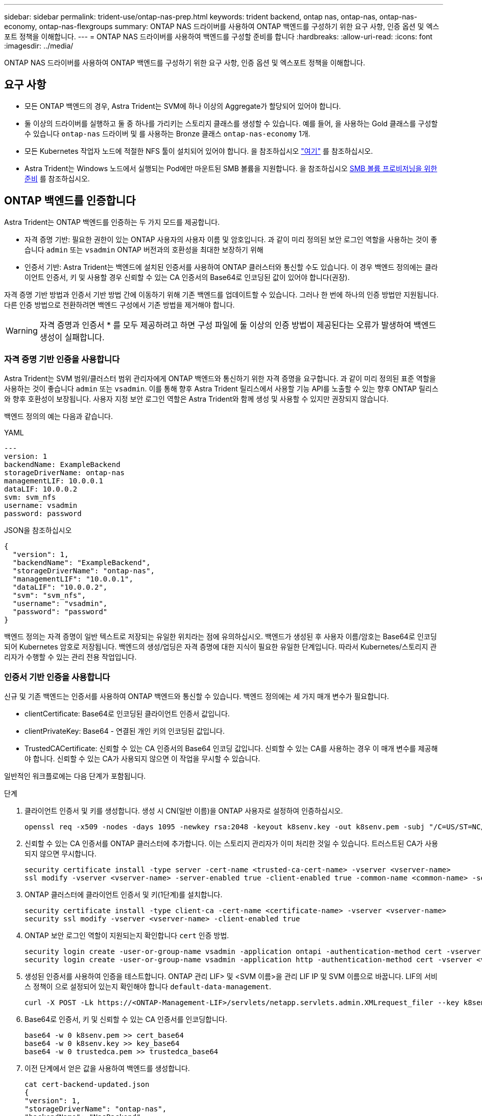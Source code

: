 ---
sidebar: sidebar 
permalink: trident-use/ontap-nas-prep.html 
keywords: trident backend, ontap nas, ontap-nas, ontap-nas-economy, ontap-nas-flexgroups 
summary: ONTAP NAS 드라이버를 사용하여 ONTAP 백엔드를 구성하기 위한 요구 사항, 인증 옵션 및 엑스포트 정책을 이해합니다. 
---
= ONTAP NAS 드라이버를 사용하여 백엔드를 구성할 준비를 합니다
:hardbreaks:
:allow-uri-read: 
:icons: font
:imagesdir: ../media/


[role="lead"]
ONTAP NAS 드라이버를 사용하여 ONTAP 백엔드를 구성하기 위한 요구 사항, 인증 옵션 및 엑스포트 정책을 이해합니다.



== 요구 사항

* 모든 ONTAP 백엔드의 경우, Astra Trident는 SVM에 하나 이상의 Aggregate가 할당되어 있어야 합니다.
* 둘 이상의 드라이버를 실행하고 둘 중 하나를 가리키는 스토리지 클래스를 생성할 수 있습니다. 예를 들어, 을 사용하는 Gold 클래스를 구성할 수 있습니다 `ontap-nas` 드라이버 및 를 사용하는 Bronze 클래스 `ontap-nas-economy` 1개.
* 모든 Kubernetes 작업자 노드에 적절한 NFS 툴이 설치되어 있어야 합니다. 을 참조하십시오 link:worker-node-prep.html["여기"] 를 참조하십시오.
* Astra Trident는 Windows 노드에서 실행되는 Pod에만 마운트된 SMB 볼륨을 지원합니다. 을 참조하십시오 <<SMB 볼륨 프로비저닝을 위한 준비>> 를 참조하십시오.




== ONTAP 백엔드를 인증합니다

Astra Trident는 ONTAP 백엔드를 인증하는 두 가지 모드를 제공합니다.

* 자격 증명 기반: 필요한 권한이 있는 ONTAP 사용자의 사용자 이름 및 암호입니다. 과 같이 미리 정의된 보안 로그인 역할을 사용하는 것이 좋습니다 `admin` 또는 `vsadmin` ONTAP 버전과의 호환성을 최대한 보장하기 위해
* 인증서 기반: Astra Trident는 백엔드에 설치된 인증서를 사용하여 ONTAP 클러스터와 통신할 수도 있습니다. 이 경우 백엔드 정의에는 클라이언트 인증서, 키 및 사용할 경우 신뢰할 수 있는 CA 인증서의 Base64로 인코딩된 값이 있어야 합니다(권장).


자격 증명 기반 방법과 인증서 기반 방법 간에 이동하기 위해 기존 백엔드를 업데이트할 수 있습니다. 그러나 한 번에 하나의 인증 방법만 지원됩니다. 다른 인증 방법으로 전환하려면 백엔드 구성에서 기존 방법을 제거해야 합니다.


WARNING: 자격 증명과 인증서 * 를 모두 제공하려고 하면 구성 파일에 둘 이상의 인증 방법이 제공된다는 오류가 발생하여 백엔드 생성이 실패합니다.



=== 자격 증명 기반 인증을 사용합니다

Astra Trident는 SVM 범위/클러스터 범위 관리자에게 ONTAP 백엔드와 통신하기 위한 자격 증명을 요구합니다. 과 같이 미리 정의된 표준 역할을 사용하는 것이 좋습니다 `admin` 또는 `vsadmin`. 이를 통해 향후 Astra Trident 릴리스에서 사용할 기능 API를 노출할 수 있는 향후 ONTAP 릴리스와 향후 호환성이 보장됩니다. 사용자 지정 보안 로그인 역할은 Astra Trident와 함께 생성 및 사용할 수 있지만 권장되지 않습니다.

백엔드 정의의 예는 다음과 같습니다.

[role="tabbed-block"]
====
.YAML
--
[listing]
----
---
version: 1
backendName: ExampleBackend
storageDriverName: ontap-nas
managementLIF: 10.0.0.1
dataLIF: 10.0.0.2
svm: svm_nfs
username: vsadmin
password: password
----
--
.JSON을 참조하십시오
--
[listing]
----
{
  "version": 1,
  "backendName": "ExampleBackend",
  "storageDriverName": "ontap-nas",
  "managementLIF": "10.0.0.1",
  "dataLIF": "10.0.0.2",
  "svm": "svm_nfs",
  "username": "vsadmin",
  "password": "password"
}
----
--
====
백엔드 정의는 자격 증명이 일반 텍스트로 저장되는 유일한 위치라는 점에 유의하십시오. 백엔드가 생성된 후 사용자 이름/암호는 Base64로 인코딩되어 Kubernetes 암호로 저장됩니다. 백엔드의 생성/업딩은 자격 증명에 대한 지식이 필요한 유일한 단계입니다. 따라서 Kubernetes/스토리지 관리자가 수행할 수 있는 관리 전용 작업입니다.



=== 인증서 기반 인증을 사용합니다

신규 및 기존 백엔드는 인증서를 사용하여 ONTAP 백엔드와 통신할 수 있습니다. 백엔드 정의에는 세 가지 매개 변수가 필요합니다.

* clientCertificate: Base64로 인코딩된 클라이언트 인증서 값입니다.
* clientPrivateKey: Base64 - 연결된 개인 키의 인코딩된 값입니다.
* TrustedCACertificate: 신뢰할 수 있는 CA 인증서의 Base64 인코딩 값입니다. 신뢰할 수 있는 CA를 사용하는 경우 이 매개 변수를 제공해야 합니다. 신뢰할 수 있는 CA가 사용되지 않으면 이 작업을 무시할 수 있습니다.


일반적인 워크플로에는 다음 단계가 포함됩니다.

.단계
. 클라이언트 인증서 및 키를 생성합니다. 생성 시 CN(일반 이름)을 ONTAP 사용자로 설정하여 인증하십시오.
+
[listing]
----
openssl req -x509 -nodes -days 1095 -newkey rsa:2048 -keyout k8senv.key -out k8senv.pem -subj "/C=US/ST=NC/L=RTP/O=NetApp/CN=vsadmin"
----
. 신뢰할 수 있는 CA 인증서를 ONTAP 클러스터에 추가합니다. 이는 스토리지 관리자가 이미 처리한 것일 수 있습니다. 트러스트된 CA가 사용되지 않으면 무시합니다.
+
[listing]
----
security certificate install -type server -cert-name <trusted-ca-cert-name> -vserver <vserver-name>
ssl modify -vserver <vserver-name> -server-enabled true -client-enabled true -common-name <common-name> -serial <SN-from-trusted-CA-cert> -ca <cert-authority>
----
. ONTAP 클러스터에 클라이언트 인증서 및 키(1단계)를 설치합니다.
+
[listing]
----
security certificate install -type client-ca -cert-name <certificate-name> -vserver <vserver-name>
security ssl modify -vserver <vserver-name> -client-enabled true
----
. ONTAP 보안 로그인 역할이 지원되는지 확인합니다 `cert` 인증 방법.
+
[listing]
----
security login create -user-or-group-name vsadmin -application ontapi -authentication-method cert -vserver <vserver-name>
security login create -user-or-group-name vsadmin -application http -authentication-method cert -vserver <vserver-name>
----
. 생성된 인증서를 사용하여 인증을 테스트합니다. ONTAP 관리 LIF> 및 <SVM 이름>을 관리 LIF IP 및 SVM 이름으로 바꿉니다. LIF의 서비스 정책이 으로 설정되어 있는지 확인해야 합니다 `default-data-management`.
+
[listing]
----
curl -X POST -Lk https://<ONTAP-Management-LIF>/servlets/netapp.servlets.admin.XMLrequest_filer --key k8senv.key --cert ~/k8senv.pem -d '<?xml version="1.0" encoding="UTF-8"?><netapp xmlns="http://www.netapp.com/filer/admin" version="1.21" vfiler="<vserver-name>"><vserver-get></vserver-get></netapp>'
----
. Base64로 인증서, 키 및 신뢰할 수 있는 CA 인증서를 인코딩합니다.
+
[listing]
----
base64 -w 0 k8senv.pem >> cert_base64
base64 -w 0 k8senv.key >> key_base64
base64 -w 0 trustedca.pem >> trustedca_base64
----
. 이전 단계에서 얻은 값을 사용하여 백엔드를 생성합니다.
+
[listing]
----
cat cert-backend-updated.json
{
"version": 1,
"storageDriverName": "ontap-nas",
"backendName": "NasBackend",
"managementLIF": "1.2.3.4",
"dataLIF": "1.2.3.8",
"svm": "vserver_test",
"clientCertificate": "Faaaakkkkeeee...Vaaalllluuuueeee",
"clientPrivateKey": "LS0tFaKE...0VaLuES0tLS0K",
"storagePrefix": "myPrefix_"
}

#Update backend with tridentctl
tridentctl update backend NasBackend -f cert-backend-updated.json -n trident
+------------+----------------+--------------------------------------+--------+---------+
|    NAME    | STORAGE DRIVER |                 UUID                 | STATE  | VOLUMES |
+------------+----------------+--------------------------------------+--------+---------+
| NasBackend | ontap-nas      | 98e19b74-aec7-4a3d-8dcf-128e5033b214 | online |       9 |
+------------+----------------+--------------------------------------+--------+---------+
----




=== 인증 방법을 업데이트하거나 자격 증명을 회전합니다

다른 인증 방법을 사용하거나 자격 증명을 회전하도록 기존 백엔드를 업데이트할 수 있습니다. 이렇게 하면 사용자 이름/암호를 사용하는 백엔드를 인증서를 사용하도록 업데이트할 수 있고 인증서를 사용하는 백엔드는 사용자 이름/암호 기반으로 업데이트할 수 있습니다. 이렇게 하려면 기존 인증 방법을 제거하고 새 인증 방법을 추가해야 합니다. 그런 다음 실행할 필수 매개 변수가 포함된 업데이트된 backend.json 파일을 사용합니다 `tridentctl update backend`.

[listing]
----
cat cert-backend-updated.json
{
"version": 1,
"storageDriverName": "ontap-nas",
"backendName": "NasBackend",
"managementLIF": "1.2.3.4",
"dataLIF": "1.2.3.8",
"svm": "vserver_test",
"username": "vsadmin",
"password": "password",
"storagePrefix": "myPrefix_"
}

#Update backend with tridentctl
tridentctl update backend NasBackend -f cert-backend-updated.json -n trident
+------------+----------------+--------------------------------------+--------+---------+
|    NAME    | STORAGE DRIVER |                 UUID                 | STATE  | VOLUMES |
+------------+----------------+--------------------------------------+--------+---------+
| NasBackend | ontap-nas      | 98e19b74-aec7-4a3d-8dcf-128e5033b214 | online |       9 |
+------------+----------------+--------------------------------------+--------+---------+
----

NOTE: 암호를 회전할 때 스토리지 관리자는 먼저 ONTAP에서 사용자의 암호를 업데이트해야 합니다. 그 다음에는 백엔드 업데이트가 있습니다. 인증서를 회전할 때 여러 인증서를 사용자에게 추가할 수 있습니다. 그런 다음 백엔드가 업데이트되어 새 인증서를 사용합니다. 그러면 ONTAP 클러스터에서 이전 인증서를 삭제할 수 있습니다.

백엔드를 업데이트해도 이미 생성된 볼륨에 대한 액세스가 중단되거나 이후에 생성된 볼륨 연결에 영향을 미치지 않습니다. 백엔드 업데이트가 성공적이면 Astra Trident가 ONTAP 백엔드와 통신하고 향후 볼륨 작업을 처리할 수 있음을 나타냅니다.



== NFS 엑스포트 정책을 관리합니다

Astra Trident는 NFS 엑스포트 정책을 사용하여 프로비저닝하는 볼륨에 대한 액세스를 제어합니다.

Astra Trident는 엑스포트 정책을 사용할 때 다음 두 가지 옵션을 제공합니다.

* Astra Trident는 엑스포트 정책 자체를 동적으로 관리할 수 있습니다. 이 운영 모드에서 스토리지 관리자는 허용할 수 있는 IP 주소를 나타내는 CIDR 블록 목록을 지정합니다. Astra Trident는 이러한 범위에 속하는 노드 IP를 엑스포트 정책에 자동으로 추가합니다. 또는 CIDR을 지정하지 않으면 노드에서 발견된 글로벌 범위의 유니캐스트 IP가 내보내기 정책에 추가됩니다.
* 스토리지 관리자는 엑스포트 정책을 생성하고 규칙을 수동으로 추가할 수 있습니다. Astra Trident는 구성에 다른 엑스포트 정책 이름을 지정하지 않는 한 기본 엑스포트 정책을 사용합니다.




=== 엑스포트 정책을 동적으로 관리

CSI Trident의 20.04 릴리스는 ONTAP 백엔드에 대한 엑스포트 정책을 동적으로 관리할 수 있는 기능을 제공합니다. 따라서 스토리지 관리자는 명시적 규칙을 수동으로 정의하는 대신 작업자 노드 IP에 허용되는 주소 공간을 지정할 수 있습니다. 엑스포트 정책 관리를 크게 간소화하므로, 엑스포트 정책을 수정하면 더 이상 스토리지 클러스터에 대한 수동 작업이 필요하지 않습니다. 또한 스토리지 클러스터에 대한 액세스를 지정된 범위의 IP가 있는 작업자 노드에만 제한함으로써 세분화된 자동 관리를 지원합니다.


NOTE: CSI Trident에만 내보내기 정책의 동적 관리를 사용할 수 있습니다. 작업자 노드가 NATED가 아닌지 확인하는 것이 중요합니다.



==== 예

두 가지 구성 옵션을 사용해야 합니다. 다음은 백엔드 정의의 예입니다.

[listing]
----
---
version: 1
storageDriverName: ontap-nas
backendName: ontap_nas_auto_export
managementLIF: 192.168.0.135
svm: svm1
username: vsadmin
password: password
autoExportCIDRs:
- 192.168.0.0/24
autoExportPolicy: true
----

NOTE: 이 기능을 사용할 때는 SVM의 루트 교차점에 노드 CIDR 블록(예: 기본 엑스포트 정책)을 허용하는 엑스포트 규칙과 함께 이전에 생성된 엑스포트 정책이 있는지 확인해야 합니다. Astra Trident를 위한 SVM 전용 NetApp의 권장 모범 사례를 항상 따르십시오.

다음은 위의 예를 사용하여 이 기능이 작동하는 방식에 대한 설명입니다.

*  `autoExportPolicy` 가 로 설정되어 있습니다 `true`. 이는 Astra Trident가 에 대한 엑스포트 정책을 생성한다는 것을 나타냅니다 `svm1` 를 사용하여 규칙 추가 및 삭제를 처리합니다 `autoExportCIDRs` 주소 블록. 예를 들어 UUID 403b5326-8482-40dB-96d0-d83fb3f4daec 및 가 있는 백엔드를 사용할 수 있습니다 `autoExportPolicy` 를 로 설정합니다 `true` 이라는 엑스포트 정책을 생성합니다 `trident-403b5326-8482-40db-96d0-d83fb3f4daec` SVM에서.
* `autoExportCIDRs` 주소 블록 목록이 포함되어 있습니다. 이 필드는 선택 사항이며 기본적으로 ["0.0.0.0/0", ":/0"]입니다. 정의되지 않은 경우 Astra Trident는 작업자 노드에 있는 모든 전역 범위의 유니캐스트 주소를 추가합니다.


이 예에서 는 입니다 `192.168.0.0/24` 주소 공간이 제공됩니다. 이 주소 범위에 속하는 Kubernetes 노드 IP가 Astra Trident가 생성하는 엑스포트 정책에 추가됨을 나타냅니다. Astra Trident가 실행되는 노드를 등록하면 노드의 IP 주소를 검색하여 에 제공된 주소 블록과 대조하여 확인합니다 `autoExportCIDRs`. IP를 필터링한 후 Astra Trident는 검색된 클라이언트 IP에 대한 엑스포트 정책 규칙을 생성하며, 식별하는 각 노드에 대해 하나의 규칙을 사용합니다.

업데이트할 수 있습니다 `autoExportPolicy` 및 `autoExportCIDRs` 백엔드는 만든 후에 사용합니다. 기존 CIDR을 자동으로 관리하거나 삭제하는 백엔드에 새 CIDR을 추가할 수 있습니다. CIDR을 삭제할 때는 기존 연결이 끊어지지 않도록 주의해야 합니다. 를 비활성화하도록 선택할 수도 있습니다 `autoExportPolicy` 백엔드의 경우 수동으로 생성된 내보내기 정책으로 돌아갑니다. 이렇게 하려면 을 설정해야 합니다 `exportPolicy` 백엔드 구성의 매개 변수입니다.

Astra Trident가 백엔드를 생성하거나 업데이트한 후 을 사용하여 백엔드를 확인할 수 있습니다 `tridentctl` 또는 해당 `tridentbackend` CRD:

[listing]
----
./tridentctl get backends ontap_nas_auto_export -n trident -o yaml
items:
- backendUUID: 403b5326-8482-40db-96d0-d83fb3f4daec
  config:
    aggregate: ""
    autoExportCIDRs:
    - 192.168.0.0/24
    autoExportPolicy: true
    backendName: ontap_nas_auto_export
    chapInitiatorSecret: ""
    chapTargetInitiatorSecret: ""
    chapTargetUsername: ""
    chapUsername: ""
    dataLIF: 192.168.0.135
    debug: false
    debugTraceFlags: null
    defaults:
      encryption: "false"
      exportPolicy: <automatic>
      fileSystemType: ext4
----
노드가 Kubernetes 클러스터에 추가되고 Astra Trident 컨트롤러에 등록되면 기존 백엔드의 내보내기 정책이 업데이트됩니다(에 지정된 주소 범위에 속하면 됨) `autoExportCIDRs` 백 엔드용).

노드가 제거되면 Astra Trident는 온라인 상태인 모든 백엔드를 검사하여 노드에 대한 액세스 규칙을 제거합니다. Astra Trident는 관리되는 백엔드의 내보내기 정책에서 이 노드 IP를 제거하여 불량 마운트를 방지합니다. 단, 클러스터의 새 노드에서 이 IP를 다시 사용하지 않는 한 마찬가지입니다.

기존 백엔드의 경우 백엔드를 로 업데이트합니다 `tridentctl update backend` Astra Trident가 엑스포트 정책을 자동으로 관리하는지 확인합니다. 그러면 백엔드의 UUID 뒤에 이름이 지정된 새 내보내기 정책이 생성되고 백엔드에 있는 볼륨은 새로 생성된 내보내기 정책을 다시 마운트할 때 사용합니다.


NOTE: 자동 관리되는 내보내기 정책이 있는 백엔드를 삭제하면 동적으로 생성된 내보내기 정책이 삭제됩니다. 백엔드가 다시 생성되면 백엔드가 새 백엔드로 처리되어 새 엑스포트 정책이 생성됩니다.

라이브 노드의 IP 주소가 업데이트되면 노드에서 Astra Trident POD를 다시 시작해야 합니다. 그런 다음 Astra Trident가 이 IP 변경 사항을 반영하도록 관리하는 백엔드에 대한 엑스포트 정책을 업데이트합니다.



== SMB 볼륨 프로비저닝을 위한 준비

준비를 조금만 더 하면 를 사용하여 SMB 볼륨을 프로비저닝할 수 있습니다 `ontap-nas` 드라이버.


WARNING: SVM에서 NFS 및 SMB/CIFS 프로토콜을 모두 구성하여 을 생성해야 합니다 `ontap-nas-economy` ONTAP 사내를 위한 SMB 볼륨 이 두 프로토콜 중 하나를 구성하지 않으면 SMB 볼륨 생성에 실패합니다.

.시작하기 전에
SMB 볼륨을 프로비저닝하려면 먼저 다음 항목이 있어야 합니다.

* Linux 컨트롤러 노드 및 Windows Server 2019를 실행하는 Windows 작업자 노드가 있는 Kubernetes 클러스터 Astra Trident는 Windows 노드에서 실행되는 Pod에만 마운트된 SMB 볼륨을 지원합니다.
* Active Directory 자격 증명이 포함된 Astra Trident 암호가 하나 이상 있어야 합니다. 암호를 생성합니다 `smbcreds`:
+
[listing]
----
kubectl create secret generic smbcreds --from-literal username=user --from-literal password='password'
----
* Windows 서비스로 구성된 CSI 프록시. 를 구성합니다 `csi-proxy`를 참조하십시오 link:https://github.com/kubernetes-csi/csi-proxy["GitHub:CSI 프록시"^] 또는 link:https://github.com/Azure/aks-engine/blob/master/docs/topics/csi-proxy-windows.md["GitHub: Windows용 CSI 프록시"^] Windows에서 실행되는 Kubernetes 노드의 경우:


.단계
. 온프레미스 ONTAP의 경우 SMB 공유를 생성하거나 Astra Trident에서 생성할 수 있습니다.
+

NOTE: ONTAP용 Amazon FSx에는 SMB 공유가 필요합니다.

+
다음 두 가지 방법 중 하나로 SMB 관리자 공유를 생성할 수 있습니다 link:https://learn.microsoft.com/en-us/troubleshoot/windows-server/system-management-components/what-is-microsoft-management-console["Microsoft 관리 콘솔"^] 공유 폴더 스냅인 또는 ONTAP CLI 사용 ONTAP CLI를 사용하여 SMB 공유를 생성하려면 다음을 따르십시오.

+
.. 필요한 경우 공유에 대한 디렉토리 경로 구조를 생성합니다.
+
를 클릭합니다 `vserver cifs share create` 명령은 공유를 생성하는 동안 -path 옵션에 지정된 경로를 확인합니다. 지정한 경로가 없으면 명령이 실패합니다.

.. 지정된 SVM과 연결된 SMB 공유를 생성합니다.
+
[listing]
----
vserver cifs share create -vserver vserver_name -share-name share_name -path path [-share-properties share_properties,...] [other_attributes] [-comment text]
----
.. 공유가 생성되었는지 확인합니다.
+
[listing]
----
vserver cifs share show -share-name share_name
----
+

NOTE: 을 참조하십시오 link:https://docs.netapp.com/us-en/ontap/smb-config/create-share-task.html["SMB 공유를 생성합니다"^] 를 참조하십시오.



. 백엔드를 생성할 때 SMB 볼륨을 지정하려면 다음을 구성해야 합니다. 모든 ONTAP 백엔드 구성 옵션에 대한 자세한 내용은 을 참조하십시오 link:trident-fsx-examples.html["ONTAP 구성 옵션 및 예제용 FSX"].
+
[cols="3"]
|===
| 매개 변수 | 설명 | 예 


| `smbShare`
다음 중 하나를 지정할 수 있습니다. Microsoft 관리 콘솔 또는 ONTAP CLI를 사용하여 생성된 SMB 공유의 이름, Astra Trident가 SMB 공유를 생성할 수 있도록 하는 이름 또는 볼륨에 대한 공통 공유 액세스를 방지하기 위해 매개 변수를 비워 둘 수 있습니다.

이 매개 변수는 사내 ONTAP의 경우 선택 사항입니다.

이 매개변수는 ONTAP 백엔드에 대한 아마존 FSx에 필요하며 비워둘 수 없습니다. | `smb-share` | `nasType` 


| * 를 로 설정해야 합니다 `smb`. * null인 경우 기본값은 로 설정됩니다 `nfs`. | `smb` | `securityStyle` 


| 새로운 볼륨에 대한 보안 스타일

* 를 로 설정해야 합니다 `ntfs` 또는 `mixed` SMB 볼륨용. * | `ntfs` 또는 `mixed` SMB 볼륨용 | `unixPermissions` 
|===


